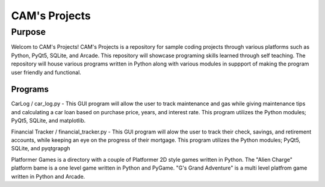 =================
**CAM's Projects**
=================

Purpose
=================
Welcom to CAM's Projects!
CAM's Projects is a repository for sample coding projects through various platforms 
such as Python, PyQt5, SQLite, and Arcade. This repository will showcase 
programing skills learned through self teaching. The repository 
will house various programs written in Python along with various modules
in suppport of making the program user friendly and functional.

Programs
++++++++++++++++++
CarLog / car_log.py - This GUI program will allow the user to track maintenance and gas while giving maintenance tips
and calculating a car loan based on purchase price, years, and interest rate. This program utilizes the 
Python modules; PyQt5, SQLite, and matplotlib.

Financial Tracker / financial_tracker.py - This GUI program will alow the user to track their check, savings, and retirement accounts,
while keeping an eye on the progress of their mortgage. This program utilizes the Python modules; PyQt5, SQLite,
and pyqtgrapgh

Platformer Games is a directory with a couple of Platformer 2D style games written in Python. 
The "Alien Charge" platform bame is a one level game written in Python and PyGame. "G's Grand Adventure" is 
a multi level platfrom game written in Python and Arcade.
